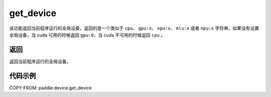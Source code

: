.. _cn_api_get_device:

get_device
-------------------------------

.. py:function:: paddle.device.get_device()


该功能返回当前程序运行的全局设备，返回的是一个类似于 ``cpu``、 ``gpu:x``、 ``xpu:x``、 ``mlu:x`` 或者 ``npu:x`` 字符串，如果没有设置全局设备，当 cuda 可用的时候返回 ``gpu:0``，当 cuda 不可用的时候返回 ``cpu`` 。

返回
::::::::::::
返回当前程序运行的全局设备。

代码示例
::::::::::::

COPY-FROM: paddle.device.get_device
